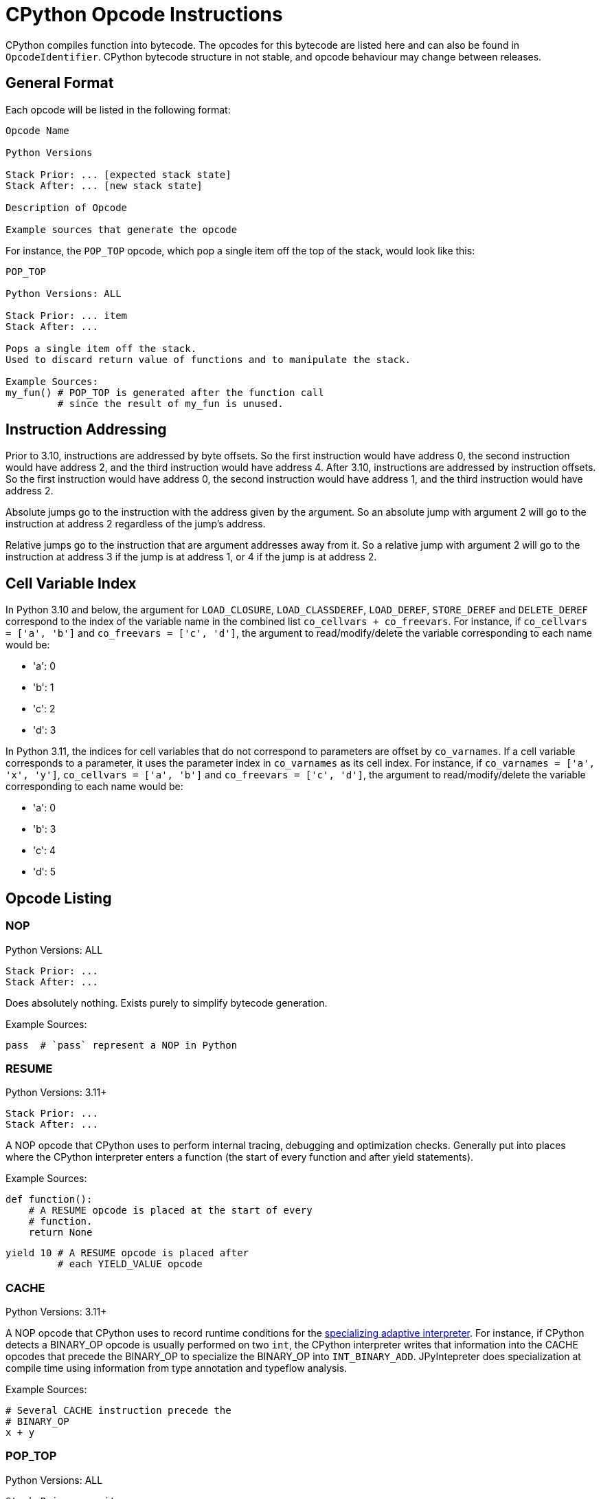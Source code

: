 [[cpythonOpcodes]]
= CPython Opcode Instructions

CPython compiles function into bytecode.
The opcodes for this bytecode are listed here and can also be found in `OpcodeIdentifier`.
CPython bytecode structure in not stable, and opcode behaviour may change between releases.

== General Format

Each opcode will be listed in the following format:

```
Opcode Name

Python Versions

Stack Prior: ... [expected stack state]
Stack After: ... [new stack state]

Description of Opcode

Example sources that generate the opcode
```

For instance, the `POP_TOP` opcode, which pop a single item off the top of the stack, would look like this:

```
POP_TOP

Python Versions: ALL

Stack Prior: ... item
Stack After: ...

Pops a single item off the stack.
Used to discard return value of functions and to manipulate the stack.

Example Sources:
my_fun() # POP_TOP is generated after the function call
         # since the result of my_fun is unused.
```


== Instruction Addressing

Prior to 3.10, instructions are addressed by byte offsets.
So the first instruction would have address 0, the second instruction would have address 2, and the third instruction would have address 4.
After 3.10, instructions are addressed by instruction offsets.
So the first instruction would have address 0, the second instruction would have address 1, and the third instruction would have address 2.

Absolute jumps go to the instruction with the address given by the argument.
So an absolute jump with argument 2 will go to the instruction at address 2 regardless of the jump's address.

Relative jumps go to the instruction that are argument addresses away from it.
So a relative jump with argument 2 will go to the instruction at address 3 if the jump is at address 1, or 4 if the jump is at address 2.


[#_cell_variable_index]
== Cell Variable Index

In Python 3.10 and below, the argument for `LOAD_CLOSURE`, `LOAD_CLASSDEREF`, `LOAD_DEREF`, `STORE_DEREF` and `DELETE_DEREF` correspond to the index of the variable name in the combined list `co_cellvars + co_freevars`.
For instance, if `co_cellvars = ['a', 'b']` and `co_freevars = ['c', 'd']`, the argument to read/modify/delete the variable corresponding to each name would be:

- 'a': 0
- 'b': 1
- 'c': 2
- 'd': 3

In Python 3.11, the indices for cell variables that do not correspond to parameters are offset by `co_varnames`. If a cell variable corresponds to a parameter, it uses the parameter index in `co_varnames` as its cell index. For instance, if `co_varnames = ['a', 'x', 'y']`, `co_cellvars = ['a', 'b']` and `co_freevars = ['c', 'd']`, the argument to read/modify/delete the variable corresponding to each name would be:

- 'a': 0
- 'b': 3
- 'c': 4
- 'd': 5

== Opcode Listing

=== NOP

Python Versions: ALL

```
Stack Prior: ...
Stack After: ...
```

Does absolutely nothing.
Exists purely to simplify bytecode generation.

Example Sources:

```python
pass  # `pass` represent a NOP in Python
```

=== RESUME

Python Versions: 3.11+

```
Stack Prior: ...
Stack After: ...
```

A NOP opcode that CPython uses to perform internal tracing, debugging and optimization checks.
Generally put into places where the CPython interpreter enters a function (the start of every function and after yield statements).

Example Sources:

```python
def function():
    # A RESUME opcode is placed at the start of every
    # function.
    return None
```

```python
yield 10 # A RESUME opcode is placed after
         # each YIELD_VALUE opcode
```

=== CACHE

Python Versions: 3.11+

A NOP opcode that CPython uses to record runtime conditions for the https://peps.python.org/pep-0659/[specializing adaptive interpreter].
For instance, if CPython detects a BINARY_OP opcode is usually performed on two `int`,
the CPython interpreter writes that information into the CACHE opcodes that precede the BINARY_OP to specialize the BINARY_OP into `INT_BINARY_ADD`.
JPyIntepreter does specialization at compile time using information from type annotation and typeflow analysis.

Example Sources:

```python
# Several CACHE instruction precede the
# BINARY_OP
x + y
```

=== POP_TOP

Python Versions: ALL

```
Stack Prior: ... item
Stack After: ...
```

Pops a single item off the stack.
Used to discard return value of functions and to manipulate the stack.

Example Sources:

```python
my_fun() # POP_TOP is generated after the function call
         # since the result of my_fun is unused.
```

=== ROT_TWO

Python Versions: \<= 3.10

```
Stack Prior: ... second, first
Stack After: ... first, second
```

Swaps the top two elements of the stack.
Used for stack manipulation.

Example Sources:

```python
# Swap in Python 3.10 and below can be implemented as
# LOAD[y], LOAD[x], ROT_TWO, STORE[x], STORE[y]
x, y = y, x
```

=== ROT_THREE

Python Versions: \<= 3.10

```
Stack Prior: ... third, second, first
Stack After: ... first, third, second
```

Move the top of stack down by two, raising the two items immediately below it up by one.
Used for stack manipulation.

Example Sources:

```python
# FLIP_3 in Python 3.10 and below can be implemented as
# LOAD[z], LOAD[y], LOAD[x], (stack is z, y, x)
# ROT_THREE, (stack is x, z, y)
# ROT_TWO, (stack is x, y, z)
# STORE[x], STORE[y], STORE[z]
x, y, z = z, y, x
```

=== ROT_FOUR

Python Versions: >= 3.8 and \<= 3.10

```
Stack Prior: ... fourth, third, second, first
Stack After: ... first, fourth, third, second
```

Move the top of stack down by three, raising the three items immediately below it up by one.
Used for stack manipulation.

Example Sources:

```python
# FLIP_3 in Python 3.10 and below can be implemented as
# LOAD[w], LOAD[z], LOAD[y], LOAD[x], (stack is z, y, x, w)
# ROT_FOUR, (stack is w, z, y, x)
# ROT_THREE, (stack is w, x, z, y)
# ROT_TWO (stack is w, x, y, z)
# STORE[w], STORE[x], STORE[y], STORE[z]
w, x, y, z = z, y, x, w
```

=== DUP_TOP

Python Versions: >= 3.2, \<= 3.10

```
Stack Prior: ... top
Stack After: ... top, top
```

Duplicates the top of stack.
Used to preserve a stack value that is used in multiple operations.

Example Sources:

```python
# Python 3.10 and below
a == b == c
```

=== DUP_TOP_TWO

Python Versions: >= 3.2, \<= 3.10

```
Stack Prior: ... a, b
Stack After: ... a, b, a, b
```

Duplicates the top two elements of the stack.

Example Sources:

```python
a[b] += a[c]
```

=== COPY(i)

Python Versions: >= 3.11

```
Stack Prior: ... item_i, ..., item_2, item_1
Stack After: ... item_i, ..., item_2, item_1, item_i
```

Copies the item at the given 1-based index in the stack to the top of stack.
The item is not removed from its original position.

Example Sources:

```python
# Python 3.11 and above
a == b == c
```

=== SWAP(i)

Python Versions: >= 3.11

```
Stack Prior: ... item_i, ..., item_2, item_1
Stack After: ... item_1, ..., item_2, item_i
```

Swaps the item at the given 1-based index in the stack with the top of stack.

Example Sources:

```python
# Python 3.11 and above
a == b == c
```

=== UNARY_POSITIVE

Python Versions: ALL

```
Stack Prior: ... operand
Stack After: ... result
```

Implements `+x`.
Pops the operand off the stack, call its `\\__pos__` method, and push the result.

Example Sources:

```python
+x
```

=== UNARY_NEGATIVE

Python Versions: ALL

```
Stack Prior: ... operand
Stack After: ... result
```

Implements `-x`.
Pops the operand off the stack, call its `\\__neg__` method, and push the result.

Example Sources:

```python
-x
```

=== UNARY_INVERT

Python Versions: ALL

```
Stack Prior: ... operand
Stack After: ... result
```

Implements `~x`.
Pops the operand off the stack, call its `\\__invert__` method, and push the result.

Example Sources:

```python
~x
```

=== GET_ITER

Python Versions: ALL

```
Stack Prior: ... iterable
Stack After: ... iterator
```

Pops the iterable off the stack, call its  `\\__iter__` method, and push the result. Used to implement for loops.

Example Sources:

```python
# The for loop performs GET_ITER on iterable to get the iterator,
# which is then used by FOR_ITER to loops through iterable items.
for item in iterable:
    ...
```

=== GET_YIELD_FROM_ITER

Python Versions: >= 3.5

```
Stack Prior: ... iterable
Stack After: ... iterator
```

If the iterable is a generator iterator or a coroutine, leave it on the stack.
Otherwise, call its `\\__iter__` method.
Used in `yield from` expressions.

Example Sources:

```python
# GET_YIELD_FROM_ITER is used to get the
# iterator for [1, 2, 3].
yield from [1, 2, 3]
```

=== BINARY_OP(op)

Python Versions: >= 3.11

```
Stack Prior: ... left_operand, right_operand
Stack After: ... result
```

Perform the binary operator indicated by the opcode's argument on the top two items on the stack (popping them), and push the result to the top of stack.
An binary op can either be inplace or not in place.
Inplace opcodes try the binary op's inplace method first,
then fall back to the standard binary op handling.
The argument to binary operator mapping can be found in https://github.com/python/cpython/blob/0faa0ba240e815614e5a2900e48007acac41b214/Python/ceval.c#L299[CPython source code].
In general, first are the non-inplace opcodes in alphabetical order, followed by the inplace opcodes in alphabetical order.

The left operand is always the first element below the top of stack, and the right operand is always the top of stack. The binary operation is performed as followed:

* Get the method for the binary operation from the left operand's type.

* If the method is present:

** Call the resolved method with the left and right operands.
** If the result is not `NotImplemented`, then it the result of this `BINARY_OP` and go to the next bytecode instruction.
** If the result is `NotImplemented`, treat it as if the left operand's type did not have the method.
** If the left operand a builtin type and the method raises a `TypeError`, treat it as if the left operand's type did not have the method.

* If the method is not present:

** Get the method for the reflected version of the binary operation from the right operand's type.

** If the reflected method is present:

*** Call the reflected resolved method with the right and left operands.
*** If the result is not `NotImplemented`, then it the result of this `BINARY_OP` and go to the next bytecode instruction.
*** If the result is `NotImplemented`, treat it as if the right operand's type did not have the reflected method.

** If the reflected method is not present, raise a `TypeError` with the message `f"unsupported operand type(s) for {symbol(BINARY_OP)}: '{type(left_operand)}' and '{type(right_operand)}'"`

In Python, it would look like this:

```python
def binary_op(BINARY_OP, left_operand, right_operand):
    UNSUPPORTED_OP_MSG = f"unsupported operand type(s) for {symbol(BINARY_OP)}: '{type(left_operand)}' and '{type(right_operand)}'"
    def reflected_binary_op():
        right_method = getattr(type(right_operand), reflected(BINARY_OP), None)
        if right_method is not None:
            reflected_out = right_method(right_operand, left_operand)
            if reflected_out is NotImplemented:
                raise TypeError(UNSUPPORTED_OP_MSG)
            else:
                return reflected_out

    if is_in_place(BINARY_OP):
        inplace_method = getattr(type(left_operand), BINARY_OP, None)
        if inplace_method is not None:
            out = inplace_method(left_operand, right_operand)
            if out is not NotImplemented:
                return out
        BINARY_OP = get_standard_binary_op(BINARY_OP)
    left_method = getattr(type(left_operand), BINARY_OP, None)
    if left_method is not None:
        try:
            out = left_method(left_operand, right_operand)
            if out is not NotImplemented:
                return out
        except TypeError:
            if type(left_operand) in BUILTIN_TYPES:
                return reflected_binary_op()
            raise
    return reflected_binary_op()

```

Example Sources:

```python
x + 1
```

```python
x -= y
```

=== BINARY_POWER

Python Versions: \<= 3.10

```
Stack Prior: ... base, exponent
Stack After: ... result
```

<<BINARY_OPERATOR, Binary operator>> corresponding to `\\__pow__` and `\\__rpow__`. Implements `**`.

Example Sources:

```python
base ** expotent
```

=== BINARY_MULTIPLY

Python Versions: \<= 3.10

```
Stack Prior: ... left_factor, right_factor
Stack After: ... product
```

<<BINARY_OPERATOR, Binary operator>> corresponding to `\\__mul__` and `\\__rmul__`. Implements `*`.

Example Sources:

```python
left_factor * right_factor
```

=== BINARY_MATRIX_MULTIPLY

Python Versions: >= 3.5 and \<= 3.10

```
Stack Prior: ... left_factor, right_factor
Stack After: ... product
```

<<BINARY_OPERATOR, Binary operator>> corresponding to `\\__matmul__` and `\\__rmatmul__`. Implements `@`.

Example Sources:

```python
left_factor @ right_factor
```

=== BINARY_FLOOR_DIVIDE

Python Versions: \<= 3.10

```
Stack Prior: ... dividend, divisor
Stack After: ... quotient
```

<<BINARY_OPERATOR, Binary operator>> corresponding to `\\__floordiv__` and `\\__rfloordiv__`. Implements `//`.

Example Sources:

```python
dividend // divisor
```

=== BINARY_TRUE_DIVIDE

Python Versions: \<= 3.10

```
Stack Prior: ... dividend, divisor
Stack After: ... quotient
```

<<BINARY_OPERATOR, Binary operator>> corresponding to `\\__truediv__` and `\\__rtruediv__`. Implements `/`.

Example Sources:

```python
dividend / divisor
```

=== BINARY_MODULO

Python Versions: \<= 3.10

```
Stack Prior: ... dividend, divisor
Stack After: ... modulus
```

<<BINARY_OPERATOR, Binary operator>> corresponding to `\\__mod__` and `\\__rmod__`. Implements `%`.

Example Sources:

```python
dividend % divisor
```

=== BINARY_ADD

Python Versions: \<= 3.10

```
Stack Prior: ... augend, addend
Stack After: ... sum
```

<<BINARY_OPERATOR, Binary operator>> corresponding to `\\__add__` and `\\__radd__`. Implements `+`.

Example Sources:

```python
augend + addend
```

=== BINARY_SUBTRACT

Python Versions: \<= 3.10

```
Stack Prior: ... minuend, subtrahend
Stack After: ... difference
```

<<BINARY_OPERATOR, Binary operator>> corresponding to `\\__sub__` and `\\__rsub__`. Implements `-`.

Example Sources:

```python
minuend - subtrahend
```


=== BINARY_LSHIFT

Python Versions: \<= 3.10

```
Stack Prior: ... to_shift, shift
Stack After: ... result
```

<<BINARY_OPERATOR, Binary operator>> corresponding to `\\__lshift__` and `\\__rlshift__`. Implements `<<`.

Example Sources:

```python
to_shift << shift
```

=== BINARY_RSHIFT

Python Versions: \<= 3.10

```
Stack Prior: ... to_shift, shift
Stack After: ... result
```

<<BINARY_OPERATOR, Binary operator>> corresponding to `\\__rshift__` and `\\__rrshift__`. Implements `>>`.

Example Sources:

```python
to_shift >> shift
```

=== BINARY_AND

Python Versions: \<= 3.10

```
Stack Prior: ... left_conjunct, right_conjunct
Stack After: ... conjunction
```

<<BINARY_OPERATOR, Binary operator>> corresponding to `\\__and__` and `\\__rand__`. Implements `&`.

Example Sources:

```python
left_conjunct & right_conjunct
```


=== BINARY_OR

Python Versions: \<= 3.10

```
Stack Prior: ... left_disjunct, right_disjunct
Stack After: ... disjunction
```

<<BINARY_OPERATOR, Binary operator>> corresponding to `\\__or__` and `\\__ror__`. Implements `|`.

Example Sources:

```python
left_disjunct | right_disjunct
```


=== BINARY_XOR

Python Versions: \<= 3.10

```
Stack Prior: ... left_disjunct, right_disjunct
Stack After: ... disjunction
```

<<BINARY_OPERATOR, Binary operator>> corresponding to `\\__xor__` and `\\__rxor__`. Implements `^`.

Example Sources:

```python
left_disjunct ^ right_disjunct
```


=== INPLACE_POWER

Python Versions: \<= 3.10

```
Stack Prior: ... base, exponent
Stack After: ... result
```

<<BINARY_OPERATOR, Inplace binary operator>> corresponding to `\\__ipow__`, `\\__pow__` and `\\__rpow__`. Implements `**=`.

Example Sources:

```python
base **= expotent
```

=== INPLACE_MULTIPLY

Python Versions: \<= 3.10

```
Stack Prior: ... left_factor, right_factor
Stack After: ... product
```

<<BINARY_OPERATOR, Inplace binary operator>> corresponding to `\\__imul__`, `\\__mul__` and `\\__rmul__`. Implements `*`.

Example Sources:

```python
left_factor *= right_factor
```

=== INPLACE_MATRIX_MULTIPLY

Python Versions: >= 3.5 and \<= 3.10

```
Stack Prior: ... left_factor, right_factor
Stack After: ... product
```

<<BINARY_OPERATOR, Inplace binary operator>> corresponding to `\\__imatmul__`, `\\__matmul__` and `\\__rmatmul__`. Implements `@=`.

Example Sources:

```python
left_factor @= right_factor
```

=== INPLACE_FLOOR_DIVIDE

Python Versions: \<= 3.10

```
Stack Prior: ... dividend, divisor
Stack After: ... quotient
```

<<BINARY_OPERATOR, Inplace binary operator>> corresponding to `\\__ifloordiv__`, `\\__floordiv__` and `\\__rfloordiv__`. Implements `//=`.

Example Sources:

```python
dividend //= divisor
```

=== INPLACE_TRUE_DIVIDE

Python Versions: \<= 3.10

```
Stack Prior: ... dividend, divisor
Stack After: ... quotient
```

<<BINARY_OPERATOR, Inplace binary operator>> corresponding to `\\__itruediv__`, `\\__truediv__` and `\\__rtruediv__`. Implements `/=`.

Example Sources:

```python
dividend /= divisor
```

=== INPLACE_MODULO

Python Versions: \<= 3.10

```
Stack Prior: ... dividend, divisor
Stack After: ... modulus
```

<<BINARY_OPERATOR, Inplace binary operator>> corresponding to `\\__imod__`, `\\__mod__` and `\\__rmod__`. Implements `%=`.

Example Sources:

```python
dividend %= divisor
```

=== INPLACE_ADD

Python Versions: \<= 3.10

```
Stack Prior: ... augend, addend
Stack After: ... sum
```

<<BINARY_OPERATOR, Inplace binary operator>> corresponding to `\\__iadd__`, `\\__add__` and `\\__radd__`. Implements `+=`.

Example Sources:

```python
augend += addend
```

=== INPLACE_SUBTRACT

Python Versions: \<= 3.10

```
Stack Prior: ... minuend, subtrahend
Stack After: ... difference
```

<<BINARY_OPERATOR, Inplace binary operator>> corresponding to `\\__isub__`, `\\__sub__` and `\\__rsub__`. Implements `-=`.

Example Sources:

```python
minuend -= subtrahend
```


=== INPLACE_LSHIFT

Python Versions: \<= 3.10

```
Stack Prior: ... to_shift, shift
Stack After: ... result
```

<<BINARY_OPERATOR, Inplace binary operator>> corresponding to `\\__ilshift__`, `\\__lshift__` and `\\__rlshift__`. Implements `<\<=`.

Example Sources:

```python
to_shift <<= shift
```

=== INPLACE_RSHIFT

Python Versions: \<= 3.10

```
Stack Prior: ... to_shift, shift
Stack After: ... result
```

<<BINARY_OPERATOR, Inplace binary operator>> corresponding to `\\__irshift__` , `\\__rshift__` and `\\__rrshift__`. Implements `>>=`.

Example Sources:

```python
to_shift >>= shift
```

=== INPLACE_AND

Python Versions: \<= 3.10

```
Stack Prior: ... left_conjunct, right_conjunct
Stack After: ... conjunction
```

<<BINARY_OPERATOR, Inplace binary operator>> corresponding to `\\__iand__` , `\\__and__` and `\\__rand__`. Implements `&=`.

Example Sources:

```python
left_conjunct &= right_conjunct
```


=== INPLACE_OR

Python Versions: \<= 3.10

```
Stack Prior: ... left_disjunct, right_disjunct
Stack After: ... disjunction
```

<<BINARY_OPERATOR, Inplace binary operator>> corresponding to `\\__ior__`, `\\__or__` and `\\__ror__`. Implements `|=`.

Example Sources:

```python
left_disjunct |= right_disjunct
```


=== INPLACE_XOR

Python Versions: \<= 3.10

```
Stack Prior: ... left_disjunct, right_disjunct
Stack After: ... disjunction
```

<<BINARY_OPERATOR, Inplace binary operator>> corresponding to `\\__ixor__`, `\\__xor__` and `\\__rxor__`. Implements `^=`.

Example Sources:

```python
left_disjunct ^= right_disjunct
```


=== BINARY_SUBSCR

Python Versions: ALL

```
Stack Prior: ... collection, key
Stack After: ... item
```

Implements `collection[key]`. Acts like a <<BINARY_OPERATOR, binary operator>>, but does not have a reflective method. Pop the two top items off the stack, calls the `\\__getitem__` method on `type(collection)` with the arguments `collection` and `key`, and push the method result to the top of the stack.

Example Sources:

```python
collection[key]
```


=== STORE_SUBSCR

Python Versions: ALL

```
Stack Prior: ... value, collection, key
Stack After: ...
```

Implements `collection[key] = value`. Pop the three top items off the stack, calls the `\\__setitem__` method on `type(collection)` with the arguments `collection`, `key` and `value`. Does not push the result onto the stack.

Example Sources:

```python
collection[key] = value
```


=== DELETE_SUBSCR

Python Versions: ALL

```
Stack Prior: ... collection, key
Stack After: ...
```

Implements `del collection[key]`. Pop the two top items off the stack, calls the `\\__delitem__` method on `type(collection)` with the arguments `collection` and `key`. Does not push the result onto the stack.

Example Sources:

```python
del collection[key]
```


=== GET_AWAITABLE(where)

Python Versions: >= 3.5

```
Stack Prior: ... awaitable
Stack After: ... awaitable_iterator
```

If awaitable is a coroutine or a generator coroutine, leave it as is on the stack. Otherwise, replace `awaitable` with the result of calling its `\\__await__` method.

Before Python 3.11, this opcode did not have an argument.

After Python 3.11, this opcode has an argument, which indicates where the instruction occurs if non-zero:

- `1` if after a call to `\\__aenter__`
- `2` if after a call to `\\__aexit__`

Example Sources:

```python
await awaitable
```


=== GET_AITER

Python Versions: >= 3.5

```
Stack Prior: ... async_iterable
Stack After: ... async_iterator
```

Pops the async iterable off the stack, call its  `\\__aiter__` method, and push the result. Used to implement async for loops.

Example Sources:

```python
# The for loop performs GET_AITER on async_iterable to get the async iterator.
# GET_ANEXT is then called on the async iterator.
# The object returned by GET_ANEXT is sent None,
# and the object returned from the send operation is the next item in the async for loop.
async for item in iterable:
    print(item)
```
The bytecode in 3.11 looks like this:
```
      6 LOAD_FAST                0 (iterable)
      8 GET_AITER
================= begin try block =====================
>>   10 GET_ANEXT <<<<<<<<<<<<<<<<<<<<<<<<<<<<<<<<<<<<+
     12 LOAD_CONST               0 (None)             ^
>>   14 SEND                     3 (to 22) ------+>>+ ^
     16 YIELD_VALUE                              ^  v ^
     18 RESUME                   3               ^  v ^
     20 JUMP_BACKWARD_NO_INTERRUPT     4 (to 14)-+  v ^
================== end try block ===================v=^>v
>>   22 STORE_FAST               1 (item) <<<<<<<<<<+ ^ v
     24 LOAD_GLOBAL              1 (NULL + print)     ^ v
     36 LOAD_FAST                1 (item)             ^ v
     38 PRECALL                  1                    ^ v
     42 CALL                     1                    ^ v
     52 POP_TOP                                       ^ v
     54 JUMP_BACKWARD           23 (to 10)>>>>>>>>>>>>+ v
================== begin finally ======================<+
>>   56 END_ASYNC_FOR
================== end finally ========================
```


=== GET_ANEXT

Python Versions: >= 3.5

```
Stack Prior: ... awaitable_iterator
Stack After: ... awaitable_item
```

Pops `awaitable_iterator` off the stack.
Calls `\\__anext__` on `awaitable_iterator`.
If the result is a coroutine or a generator coroutine, push it as is on the stack.
Otherwise, call the result's `\\__await__` method and push that to the stack.
Used to implement async for loops.


Example Sources:

See <<GET_AITER>> for an example.


=== END_ASYNC_FOR

Python Versions: >= 3.5, \<= 3.10

```
Stack Prior: ... async_iterable, tb1, ex1, ex_type1, tb2, ex2, ex_type2
Stack After: ...
```

Python Versions: >= 3.11

```
Stack Prior: ... async_iterable, exception
Stack After: ...
```

Terminates an async for loop.

Behavior prior to 3.11:

If `ex_type2` is `StopAsyncIteration`, pop 7 values from the stack, restoring exception state from `tb1`, `ex1` and `ex_type1`.
Otherwise, re-raise `ex2`.

Behavior after 3.11:

If `exception` is an instance of `StopAsyncIteration`, pop both `async_iterable` and `exception` off the stack.
Otherwise, re-raise `exception`.

Example Sources:

See <<GET_AITER>> for an example.


=== BEFORE_ASYNC_WITH

Python Versions: >= 3.5

```
Stack Prior: ... async_context_manager
Stack After: ... async_exit_function, async_enter_result
```

Pops `async_context_manager` off the stack and resolve its `\\__aexit__` and `\\__aenter__` methods.
The `\\__aexit__` function is pushed to the stack,
followed by the object return by calling `\\__aenter__`.
Used to implement asynchronous context managers

Example Sources:

```python
async with async_context_manager as async_context:
    pass
```


=== SETUP_ASYNC_WITH

Python Versions: >= 3.5, \<= 3.10

```
Stack Prior: ...
Stack After: ...
```

Create the `try...finally` block used for asynchronous context managers.

Example Sources:

```python
async with async_context_manager as async_context:
    pass
```


=== PRINT_EXPR

Python Versions: ALL

```
Stack Prior: ... to_print
Stack After: ...
```

Pops off the top of the stack, calls its `\\__repr__` method, and prints the result.
Used by the CPython interactive interpreter to print an entered expression.
It is never emitted as an opcode in a function.

Example Sources:

It cannot be emitted in a function, and thus has no example sources.
It is emitted as the final opcode when the CPython interactive interpreter compiles an expression outside a block.

=== SET_ADD(i)

Python Versions: ALL

```
Stack Prior: ... s_i, ..., s_1, s_0
Stack After: ... s_i, ..., s_1
```

Pops off the top of the stack and call `s_i.add(s_0)`.
`s_i` remains on the stack so it can be reused.
Used to implement set comprehensions.

Example Sources:

```python
{point for point in point_list}
```


=== LIST_APPEND(i)

Python Versions: ALL

```
Stack Prior: ... s_i, ..., s_1, s_0
Stack After: ... s_i, ..., s_1
```

Pops off the top of the stack and call `s_i.append(s_0)`.
`s_i` remains on the stack so it can be reused.
Used to implement list comprehensions.

Example Sources:

```python
[point for point in point_list]
```


=== MAP_ADD(i)

Python Versions: ALL

```
Stack Prior: ... s_i, ..., s_1, s_0, value
Stack After: ... s_i, ..., s_1
```

Pops off the top two items on the stack and call `s_i.\\__setitem__(s_0, value)`.
`s_i` remains on the stack so it can be reused.
Used to implement dict comprehensions.

Example Sources:

```python
{key: value for key, value in item_list}
```

=== RETURN_VALUE

Python Versions: ALL

```
Stack Prior: ... return_value
Stack After: N/A
```

Returns the item at the top of the stack.

Example Sources:

```python
def function():
    pass # A `return None` is placed at the end of the function
```

```python
return  # This is actually `return None` in disguise
```

```python
return value
```

=== RETURN_GENERATOR

Python Versions: >= 3.11

```
Stack Prior: ...
Stack After: ...
```

Creates a new generator from the current frame.
Used to implement generators.

Generators basically act as two separate functions:

* One outer function that just set locals and return a generator object that wraps the inner function.
* One inner function that yield values.

In this way, it is similar to returning a new anonymous class in a Java function, where we need to pass the function locals to the anonymous class.

However, unlike Java, the outer function and the inner function share the same bytecode. So a generator will start with the `RETURN_GENERATOR` opcode (which returns the generator object), followed by the bytecode for the generator.

JPyInterpreter treats this opcode as a no-op, since we use separate classes for the outer function and the inner functions.

Example Sources:

```python
def function():
    # A RETURN_GENERATOR will be placed at the start
    # of the generator
    yield
```


=== GEN_START(kind)

Python Versions: == 3.10

```
Stack Prior: ... top
Stack After: ...
```

Pops off the top of stack.
This is the first opcode for generators in 3.10.
The stack is not empty, since calling a generator is the same as sending the generator `None`, which push `None` to the top of the stack.
The `kind` argument indicates what kind of generator it is:

- 0 is a normal generator.
- 1 is a coroutine.
- 2 is an async generator.

Example Sources:

```python
def function():
    # A GEN_START(0) will be placed at the start
    # of the generator
    yield
```


=== SEND(target_delta)

Python Versions: >= 3.11

```
Stack Prior:                            ... subgenerator, sent_value
Stack if subgenerator is not exhausted: ... subgenerator, yielded_value
Stack if subgenerator is exhausted:     ... subgenerator
```

Pops off the top of stack, and sends it to the sub-generator of this generator.
If the sub-generator is not exhausted, the yielded value is pushed to the top of the stack.
Otherwise, jump forward by `target_delta`, leaving `subgenerator` on the stack.
Used to implement `yield from` and `await` statements.

Example Sources:

```python
# yield from subgenerator is implemented as the following loop
# (with None initially at the top of the stack)
#
# SEND (sends the top of stack to the subgenerator)
# YIELD_VALUE (returns the yielded value to the caller)
# JUMP_BACKWARDS (to SEND)
#
# Before the loop, GET_YIELD_FROM_ITER is used to get the generator
# that will act as the subgenerator
yield from subgenerator
```

```python
# await is a yield from in disguise,
# and is implemented by the same loop
#
# Before the loop, GET_AWAITABLE is used to get the awaitable
# that will act as the subgenerator
await awaitable
```


=== YIELD_VALUE

Python Versions: ALL

```
Stack Prior: ... yielded_value
Stack After: ... sent_value
```

Pops off the top of the stack and yields it to the calling function.
The function is then paused, and is resumed by either a `.send(sent_value)` or `.throw(raised_exception)` call.
If `.send(sent_value)` is used, that value is pushed to the top of the stack.
Otherwise, the exception passed to `.throw(raised_exception)` is raised at this opcode position.
Calling `next` on a generator acts as `generator.send(None)`.

Example Sources:

```python
# the sent value is ignored here
yield 10
```

```python
# the sent value is stored in sent_value here
sent_value = yield 10
```


=== YIELD_FROM

Python Versions: >= 3.3, \<= 3.10

```
Stack Prior: ... subgenerator, sent_value
Stack After: ... final_yielded_value
```

Pops off the top of the stack, and set this generator subgenerator to the element immediately below it.
Control is then passed to the subgenerator.
If the subgenerator is not a generator but an iterable, it is treated as the following pseudo-generator:

```python
def iterable_generator(iterable):
    for item in iterable:
        sent_value = yield item
        if sent_value is not None:
            raise AttributeError(f"'{type(iter(iterable))}' object has no attribute 'send'")

```

When the subgenerator is not exhausted, `send` and `throw` calls are proxied to it.
When the subgenerator is exhausted, its final yielded value is pushed to the top of the stack and this generator resumes.

In Python 3.11 and above, the YIELD_FROM opcode is replaced by a SEND + YIELD_VALUE while loop, as documented in the <<SEND(target_delta)>>.

Example Sources:

```python
yield from subgenerator
```

=== SETUP_ANNOTATIONS

Python Versions: >= 3.6

```
Stack Prior: ...
Stack After: ...
```

Checks if the variable `\\__annotations__` is defined.
If `\\__annotations__` is not defined, it is initialized to an empty `dict`.
Otherwise, `\\__annotations__` keep it current value.
It is emitted for a class and module bodies which contain static variable annotations.
This opcode is not emitted for function bodies.

Example Sources:

```python
class MyClass:
    # SETUP_ANNOTATIONS is emitted here,
    # for a later __annotations__['x'] = int
    # call
    x: int
```


=== IMPORT_STAR

Python Versions: ALL

```
Stack Prior: ... modulevalue
Stack After: ...
```

Loads all symbols not starting with '_' directly from the module located at the top of the stack to the local namespace.
The module is popped after loading all names, whose values are copied to the module's local variables.
This opcode implements `from module import *`.
It is illegal to use `from module import *` in a function.

Example Sources:

```python
from module import *
```


=== POP_BLOCK

Python Versions: \<= 3.10

```
Stack Prior: ...
Stack After: ...
```

Pops the block that store exception handler information off the stack.
Since the JVM store the exception table separate from the bytecode, this is a no-op for JPyInterpreter.
In CPython 3.11, the CPython interpreter also stores the exception table separate from the bytecode, removing the need for this opcode.

Example Sources:

```python
try:
    something()
    # A POP_BLOCK opcode is placed
    # at the end of a try block.
except:
    pass
```


=== POP_EXCEPT

Python Versions: ALL

Python 3.10 and below
```
Stack Prior: ... traceback, exception, exception_type
Stack After: ...
```

Python 3.11 and above
```
Stack Prior: ... exception
Stack After: ...
```

Pop off exception data off the stack, which is used to restore the exception state.
Before Python 3.11, this pop off three values (traceback, exception and type(exception)).
After Python 3.11, this pop off one value (exception).
This is placed at the beginning of every except block

Example Sources:

```python
try:
    something()
except:
    # A POP_EXCEPT opcode is placed
    # at the beginning of an except block.
    pass
```


=== PUSH_EXC_INFO

Python Versions: >= 3.11

```
Stack Prior: ... top
Stack After: ... exception, top
```

Inserts the currently active exception behind the item currently at the top of stack.
Used to allow the current exception to be stored if an except block uses it.

Example Sources:

```python
try:
    pass

# A PUSH_EXC_INFO is emitted at the start of the
# try block exception handler, which goes through
# a series of conditional jumps to determine which
# except block to enter.
# The except block then decide if they should store
# the current exception, or pop it off the stack.
except ValueError as e:
    pass
except Exception:
    pass
```


=== CHECK_EXC_MATCH

Python Versions: >= 3.11

```
Stack Prior: ... exception, exception_type
Stack After: ... exception, test_result
```

Test if `exception` is an instance of `exception_type`.
If so, it pushes `True` to the top of stack; otherwise, it pushes `False`.
`exception_type` is popped off the stack; `exception` remains on the stack.
Used to implement `except` blocks that catch particular types of exceptions.

Example Sources:

```python
try:
    pass
except ValueError:  # CHECK_EXC_MATCH is used here with
                    # exception and ValueError
                    # on the stack.
    pass
```


=== RERAISE(set_f_lasti)

Python Versions: >= 3.9

If `set_f_lasti` is not set
```
Stack Prior: ... exception_or_type
Stack After: N/A
```

If `set_f_lasti` is set
```
Stack Prior: ... index, exception_or_type
Stack After: N/A
```

The item at the top of the stack is either an exception or type.
If it is an exception, throw it.
If it is a type, construct and throw a new instance of that type.
Used to implement a bare `raise` in an except block.

Note: CPython uses the `index` below the exception/type to set the last index if the bytecode argument not 0.
JPyInterpreter can ignore the argument, since the JVM keep track of frames for us.

Example Sources:

```python
try:
    pass
except:
    raise  # this emits RERAISE
```


=== WITH_EXCEPT_START

Python Versions: >= 3.9

Before 3.11
```
Stack Prior: ... exit_function, instruction, stack_size, label, traceback, exception, exception_type
Stack After: N/A
```

After 3.11
```
Stack Prior: ... exit_function, traceback, exception, exception_type
Stack After: N/A
```

Calls `exit_function` with arguments `exception_type, exception, traceback`, and push the returned value to the top of the stack.
The returned value should be a boolean.
If the returned value is Truthy, the context manager handled the exception and execution continue.
If the returned value is Falsy, the exception is propagated.
If no exception occurred, exception_type, exception, traceback are all None.


Example Sources:

```python
with context:
    pass
```


=== LOAD_ASSERTION_ERROR

Python Versions: >= 3.9

```
Stack Prior: ...
Stack After: ... AssertionError
```

Pushes the type `AssertionError` onto the stack.
Used in `assert` statements.

Example Sources:

```python
assert False
```


=== LOAD_BUILD_CLASS

Python Versions: ALL

```
Stack Prior: ...
Stack After: ... __build_class__
```

Pushes the function `builtins.\\__build_class__` onto the stack.
Used to construct classes.
The function signature for `\\__build_class__` is:

```python
def __build_class__(class_body: function,
                    class_name: str,
                    *bases: List[Type],
                    metaclass: Type,
                    **metaclass_parameters: Dict[str, Any]) \
                    -> Type
```

Example Sources:

```python
class C:
    pass

# this translates roughly to:
# __build_class__(<func>, 'C')
```

```python
class C(A, B):
    pass

# this translates roughly to:
# __build_class__(<func>, 'C', A, B)
```

```python
class C(A, metaclass=M, metaclass_arg=1):
    pass

# this translates roughly to:
# __build_class__(<func>, 'C', A, metaclass=M, metaclass_arg=1)
```


=== SETUP_WITH(except_delta)

Python Versions: \<= 3.10

```
Stack Prior: ... context_manager
Stack After: ... exit_function, start_function_result
Stack On Exception: ... instruction, stack_size, label, traceback, exception, exception_type
```

Pops off the top of the stack, and push its `\\__exit__` function and the result of calling its `\\__enter__` function to the top of the stack.
`except_delta` points to the exception handler for the which block.
If an exception occurs, the follow items will be pushed to the stack:

. The bytecode instruction index that was executing when the exception happened.

. The size of the stack before the with block.

. The exception handler label.

. The traceback for the exception.

. The actual exception.

. The type of the exception.

Example Sources:

```python
with context_manager:
    pass
```


=== STORE_NAME(namei)

Python Versions: ALL

```
Stack Prior: ... value
Stack After: ...
```

Sets either the global or local variable with the name `co_names[namei]` to the item currently at the top of stack.
The top of stack is then popped.
This opcode is only emitted for module bodies and classes.

Example Sources:

```python
class C:
    x = 10 # this emits a STORE_NAME('x') opcode
           # with 10 on the top of the stack
```


=== DELETE_NAME(namei)

Python Versions: ALL

```
Stack Prior: ...
Stack After: ...
```

Deletes either the global or local variable with the name `co_names[namei]`.
This opcode is only emitted for module bodies and classes.

Example Sources:

```python
class C:
    x = 10
    del x # this emits a DELETE_NAME('x') opcode
```

=== UNPACK_SEQUENCE(count)

Python Versions: ALL

```
Stack Prior: ... iterable
Stack After: ... item_{count - 1}, ..., item_1, item_0
```

Top of stack is an iterable.
In reverse order, push its items to the stack (making the new item at the top of stack the first item in the iterable).
The iterable is then popped off the stack.
If the iterable does not have exactly `count` items, a `ValueError` is raised.
The items are received using an iterator loop:

```python
iterator = iter(iterable)
items = []
while True:
    try:
        items.append(next(iterator))
    except StopIteration:
        break

```

Example Sources:

```python
# This is compiled as:
# UNPACK_SEQUENCE(2)
# STORE_FAST('x') (1)
# STORE_FAST('y') (2)
x, y = (1, 2)
```


=== UNPACK_EX((high byte) end_index | (low byte) start_index)

Python Versions: ALL

```
Stack Prior: ... iterable
Stack After: ... after_0, after_1, ..., after_{end_index - 1}, extra, before_{start_index - 1}, ..., before_1, before_0
```

Top of stack is an iterable.
Collect its item into a list.
Push each item in the slice [-end_index:] to the stack in forward order (empty if end_index == 0).
Push a list containing the slice [start_index:end_index] to the stack as a single item.
Push each item in the slice [:start_index] in reverse order (empty if start_index == 0).
The iterable is then popped off the stack.
If the iterable does not have at least `start_index + end_index` items, a `ValueError` is raised.
The items are received using an iterator loop:

```python
iterator = iter(iterable)
items = []
while True:
    try:
        items.append(next(iterator))
    except StopIteration:
        break

before = items[:start_index]
after = items[-end_index:]
extra = items[start_index:end_index]
```

Example Sources:

```python
# This is compiled as:
# UNPACK_EX((2 << 8) | 1) (= 513)
# STORE_FAST('b_0') (1)
# STORE_FAST('extra') ([2, 3])
# STORE_FAST('a_0') (4)
# STORE_FAST('a_1') (5)
b_0, *extra, a_0, a_1 = (1, 2, 3, 4, 5)
```


=== STORE_ATTR(namei)

Python Versions: ALL

```
Stack Prior: ... value, object
Stack After: ...
```

Sets the attribute with the name `co_names[namei]` on the object at the top of the stack to the value immediately below it.
Both the object and the value are popped.
The value is set by calling the `\\__setattr__(self, name: str, value: Any)` method on the type of object with `object`, `co_names[namei]` and `value` as the arguments.

Example Sources:

```python
# equivalent to
# type(my_object).__setattr__(my_object, 'attribute', value)
my_object.attribute = value
```


=== DELETE_ATTR(namei)

Python Versions: ALL

```
Stack Prior: ... object
Stack After: ...
```

Deletes the attribute with the name `co_names[namei]` on the object at the top of the stack.
The object is then popped off the stack.
The value is deleted by calling the `\\__delattr__(self, name: str)` method on the type of object with `object` and `co_names[namei]` as the arguments.

Example Sources:

```python
# equivalent to
# type(my_object).__delattr__(my_object, 'attribute')
del my_object.attribute
```


=== STORE_GLOBAL(namei)

Python Versions: ALL

```
Stack Prior: ... value
Stack After: ...
```

Sets the global variable with the name `co_names[namei]`  to the value currently at the top of the stack.
The value is then popped from the stack.
Each module has a unique global namespace used to store global variables.
Functions in the same module use the same namespace.

Example Sources:

```python
# required, otherwise it be a STORE_FAST
global variable
variable = 5
```


=== DELETE_GLOBAL(namei)

Python Versions: ALL

```
Stack Prior: ...
Stack After: ...
```

Deletes the global variable with the name `co_names[namei]`.
Each module has a unique global namespace used to store global variables.
Functions in the same module use the same namespace.

Example Sources:

```python
# required, otherwise it be a DELETE_FAST
global variable
del variable
```


=== LOAD_CONST(consti)

Python Versions: ALL

```
Stack Prior: ...
Stack After: ... constant
```

Loads the constant `co_constants[consti]`.

Example Sources:

```python
'A string constant'
```

```python
1  # an int constant
```

```python
(1, 2, 3)  # a tuple constant
```


=== LOAD_NAME(namei)

Python Versions: ALL

```
Stack Prior: ...
Stack After: ... value
```

Pushes either the global or local variable with the name `co_names[namei]` to the top of stack.
This opcode is only emitted for module bodies and classes.

Example Sources:

```python
class C:
    x # this emits a LOAD_NAME('x') opcode
```


=== BUILD_TUPLE(count)

Python Versions: ALL

```
Stack Prior: ... item_0, item_1, ..., item_{count - 1}
Stack After: ... item_tuple
```

Construct a tuple from the top `count` items on the stack.
The items are placed in the reverse order that they are encountered from the top of stack (making the top of stack the last element).
The top `count` items are then popped from the stack, and the newly constructed tuple is pushed to the stack.

Example Sources:

```python
x = 1
y = 2
z = (x, y)  # This creates a BUILD_TUPLE opcode:
# LOAD_FAST('x')
# LOAD_FAST('y')
# BUILD_TUPLE(2)
```


=== BUILD_LIST(count)

Python Versions: ALL

```
Stack Prior: ... item_0, item_1, ..., item_{count - 1}
Stack After: ... item_tuple
```

Construct a list from the top `count` items on the stack.
The items are placed in the reverse order that they are encountered from the top of stack (making the top of stack the last element).
The top `count` items are then popped from the stack, and the newly constructed list is pushed to the stack.

Example Sources:

```python
x = 1
y = 2
z = [x, y]  # This creates a BUILD_LIST opcode:
# LOAD_FAST('x')
# LOAD_FAST('y')
# BUILD_LIST(2)
```


=== BUILD_SET(count)

Python Versions: ALL

```
Stack Prior: ... item_0, item_1, ..., item_{count - 1}
Stack After: ... item_tuple
```

Construct a set from the top `count` items on the stack.
The items are placed in the reverse order that they are encountered from the top of stack (making the top of stack the last element).
The top `count` items are then popped from the stack, and the newly constructed set is pushed to the stack.
The items lower in the stack are prioritized over items higher in stack (i.e. if `item_0 == item_1`, then `item_0` be added to the set, not `item_1`).

Example Sources:

```python
x = 1
y = 2
z = {x, y}  # This creates a BUILD_SET opcode:
# LOAD_FAST('x')
# LOAD_FAST('y')
# BUILD_SET(2)
```


=== BUILD_MAP(count)

Python Versions: ALL

```
Stack Prior: ... , key_0, value_0, key_1, value_1, ..., key_{count - 1}, value_{count - 1}
Stack After: ... item_map
```

Construct a dict from the top `2 * count` items on the stack.
The items are put in the reverse order that they are encountered from the top of stack (making the top two items on the stack the last key-value pair).
The top `2 * count` items are then popped from the stack, and the newly constructed dict is pushed to the stack.
The items higher in the stack are prioritized over items higher in stack (i.e. if `key_0 == key_1`, then `key_1 = value_1` be put in the dict, not `key_0 = value_0`).

Example Sources:

```python
key_0 = 1
value_0 = 2
key_1 = 3
value_1 = 4
z = {
    key_0: value_0,
    key_1: value_1
}
# This creates a BUILD_MAP opcode:
# LOAD_FAST('key_0')
# LOAD_FAST('value_0')
# LOAD_FAST('key_1')
# LOAD_FAST('value_1')
# BUILD_MAP(2)
```


=== BUILD_CONST_KEY_MAP(count)

Python Versions: >= 3.6

```
Stack Prior: ... , value_0, value_1, ..., value_{count - 1}, key_tuple
Stack After: ... item_map
```

Construct a dict from the top `count + 1` items on the stack.
The item at the top of the stack is a tuple of constants of length count, which stores the dict's keys.
There are `count` items below it representing each key's corresponding value.
The key-value pairs are put in the reverse order that they are encountered from the top of stack (making `key_tuple[-1], value_{count - 1}` the last key-value pair to be added to the dict).
The top `count + 1` items are then popped from the stack, and the newly constructed dict is pushed to the stack.
The items higher in the stack are prioritized over items higher in stack (i.e. if `tuple[0] == tuple[1]`, then `tuple[1] = value_1` be put in the dict, not `tuple[0] = value_0`).

Example Sources:

```python
value_0 = 1
value_1 = 2
z = {
    'a': value_0,
    'b': value_1
}
# This creates a BUILD_CONST_KEY_MAP opcode:
# LOAD_FAST('value_0')
# LOAD_FAST('value_1')
# LOAD_CONSTANT (('a', 'b'))
# BUILD_CONST_KEY_MAP(2)
```


=== BUILD_STRING(count)

Python Versions: >= 3.6

```
Stack Prior: ... string_0, string_1, ..., string_{count - 1}
Stack After: ... result
```

Concatenate the top `count` items on the stack into a single string.
Each of the top `count` items on the stack must be a string.
The strings are concatenated from the lowest item up
(i.e. `string_0 + string_1 + ... + string_{count - 1}`).
Used to implement f-strings.

Example Sources:

```python
a = 'before'
b = 'after'
f'{a} {b}'
# Bytecode:
# LOAD_FAST(a)
# FORMAT_VALUE(str)
# LOAD_CONST(' ')
# LOAD_FAST(b)
# FORMAT_VALUE(str)
# BUILD_STRING(3)
```


=== LIST_TO_TUPLE

Python Versions: >= 3.9

```
Stack Prior: ... list
Stack After: ... tuple
```

The top of the stack is a list.
Pop off the top of the stack, and replace it with a tuple with the same values in the same order.
Used to unpack a list into a tuple.

Example Sources:

```python
(*[1, 2, 3],)
#
# BUILD_LIST(0) # Construct an empty list
#                 to store the final result
#
# BUILD_LIST(0) # Construct an empty list
#               # to store the immediate [1, 2, 3]
#               # since lists cannot be constants
#
# LOAD_CONST((1, 2, 3)) # Load the constant (1, 2, 3)
#
# LIST_EXTEND(1) # Convert the constant (1, 2, 3)
#                  to [1, 2, 3]
#
# LIST_EXTEND(1) # Unpacks [1, 2, 3] into the
#                # final result
#
# LIST_TO_TUPLE # Convert the final result into a tuple
```


=== LIST_EXTEND(i)

Python Versions: >= 3.9

```
Stack Prior: ... s_i, ..., s_1, s_0
Stack After: ... s_i, ..., s_1
```

The top of the stack is an iterable and `s_i` is a list.
Pop off the top of the stack, and add its contents to `s_i`.
`s_i` remains on the stack so it can be reused.
Used to implement list unpacking.

Example Sources:

See <<LIST_TO_TUPLE>>.


=== SET_UPDATE(i)

Python Versions: >= 3.9

```
Stack Prior: ... s_i, ..., s_1, s_0
Stack After: ... s_i, ..., s_1
```

The top of the stack is an iterable and `s_i` is a set.
Pop off the top of the stack, and add its contents to `s_i`.
The added content will not replace items already in the `set`.
`s_i` remains on the stack so it can be reused.
Used to implement set unpacking.


Example Sources:

```python
{*(1, 2, 3)}
# BUILD_SET(0)  # Create an empty set to
#               # store the result
#
# LOAD_CONST((1, 2, 3))  # Load the constant (1, 2, 3)
#
# SET_UPDATE(1)  # Unpacks (1, 2, 3) into the result
```


=== DICT_UPDATE(i)

Python Versions: >= 3.9

```
Stack Prior: ... s_i, ..., s_1, s_0
Stack After: ... s_i, ..., s_1
```

The top of the stack is an mapping and `s_i` is a dict.
Pop off the top of the stack, and add its contents to `s_i`.
The added content will replace the value assigned to keys already in the `dict`.
`s_i` remains on the stack so it can be reused.
Used to implement dict unpacking.


Example Sources:

```python
{
    'a': 1,
    **b
}
# LOAD_CONSTANT('a')
# LOAD_CONSTANT(1)
#
# BUILD_MAP(1)  # Create a dict with items
#               # ('a', 1)
#
# LOAD_FAST(n)  # Load b
#
# DICT_UPDATE(1)  # Unpacks b into the result dict
```


=== DICT_MERGE(i)

Python Versions: >= 3.9

```
Stack Prior: ... s_i, ..., s_1, s_0
Stack After: ... s_i, ..., s_1
```

The top of the stack is an mapping and `s_i` is a dict.
Pop off the top of the stack, and add its contents to `s_i`.
If the mapping at the top of the stack share any keys with `s_i`, a `TypeError` is raised.
`s_i` remains on the stack so it can be reused.
Used to implement dict unpacking in function calls.


Example Sources:

```python
my_function(a=1, **b)
# LOAD_CONSTANT('a')
# LOAD_CONSTANT(1)
#
# BUILD_MAP(1)  # Create a dict with items
#               # ('a', 1)
#
# LOAD_FAST(n)  # Load b
#
# DICT_MERGE(1)  # Unpacks b into the result dict,
                 # raise an exception if b has a value
                 # for the key 'a'
```


=== LOAD_ATTR(namei)

Python Versions: ALL

```
Stack Prior: ... object
Stack After: ... attribute
```

Loads the attribute with the name `co_names[namei]` on the object at the top of the stack; the top of stack is popped.
The value is retrieved by calling the `\\__getattribute__(self, name: str)` method on the type of object with `object` and `co_names[namei]` as the arguments.

Example Sources:

```python
# equivalent to
# type(my_object).__getattribute__(my_object, 'attribute')
my_object.attribute
```


=== COMPARE_OP(op)

Python Versions: ALL

```
Stack Prior: ... left_comparable, right_comparable
Stack After: ... comparison_result
```

A <<BINARY_OP(op)>> that correspond to the comparison operation indicated by the `op` argument.
The comparison operation that `op` refers to is `cmp_op[op]` (where `cmp_op` is https://github.com/python/cpython/blob/174c4bfd0fee4622657a604af7a2e7d20a3f0dbc/Lib/opcode.py#L24[defined here]). In particular:

- 0 corresponds to `\\__lt__` (normal) and `\\__gt__` (reflected)
- 1 corresponds to `\\__le__` (normal) and `\\__ge__` (reflected)
- 2 corresponds to `\\__eq__` (normal) and `\\__eq__` (reflected)
- 3 corresponds to `\\__ne__` (normal) and `\\__ne__` (reflected)
- 4 corresponds to `\\__gt__` (normal) and `\\__lt__` (reflected)
- 5 corresponds to `\\__ge__` (normal) and `\\__le__` (reflected)

The top two items on the top of the stack are popped, the comparison operation is performed, and the result (not necessary a boolean) is pushed to the top of the stack.

Example Sources:

```python
left_comparable < right_comparable
```

```python
left_comparable == right_comparable
```


=== IS_OP(invert)

Python Versions: ALL

```
Stack Prior: ... left, right
Stack After: ... is_same
```

Pop off the top two items on the stack.
Push `True` if the two items refer to the same reference, `False` otherwise.
If `invert == 1`, then the result is negated.


Example Sources:

```python
left = []
right = []
left is right  # False
```

```python
left = []
right = left
left is right  # True
```

```python
left is not right
```

=== CONTAINS_OP(invert)

Python Versions: ALL

```
Stack Prior: ... query, container
Stack After: ... is_contained
```

Pop the two top items off the stack.
The top item is the `container`, and the item immediately below it is the `query`.
If `container` has a `\\__contain__(self, object)` method, it is called, and its result is converted to a boolean value (i.e. `None` is converted to `True`).
Otherwise, an iterator is obtained by calling the `\\__iter__` method on `container`.
If the iterator returns an object equal to `query`, `True` is pushed to the stack.
If the iterator get exhausted before that, `False` is pushed to the stack.
If the iterator is infinite and does not contain `query`, an infinite loop occurs.
If `invert == 1`, then the result is negated.

Example Sources:

```python
1 in (1, 2, 3)
```

```python
1 not in (1, 2, 3)
```


=== IMPORT_NAME(namei)

Python Versions: ALL

```
Stack Prior: ... level, from_list
Stack After: ... module
```

Calls the https://docs.python.org/3/library/functions.html#import__[\_import_] builtin function with the arguments `co_names[namei]`, `globals()`, `locals()`, `from_list` and `level`.
The top two elements of the stack are popped, and the imported module is pushed.
`from_list` can either be `None` or a list of strings containing names to import from the module.
`level` indicates if the import is absolute or relative.
If `level` is `0`, then it is an absolute import (the default).
Otherwise, `level` indicates how many parents directories need to be navigated to perform the relative import (for instance, `1` is same directory as the current module, `2` is parent directory of the current module, `3` is the parent of the parent directory).
The namespace is not modified; that is done by a subsequent <<STORE_FAST[namei]>> instruction(s).

Example Sources:

```python
import module
```

```python
from module import a, b, c
```



=== IMPORT_FROM(namei)

Python Versions: ALL

```
Stack Prior: ... module
Stack After: ... module, attribute
```

Loads the attribute with the name `co_names[namei]` from the module that is on the top of the stack.
The top of stack is not popped, and the loaded attribute is pushed to the top of the stack.
The namespace is not modified; that is done by a subsequent <<STORE_FAST[namei]>> instruction(s).

Example Sources:

```python
from module import a, b, c
```


=== JUMP_FORWARD(target_delta)

Python Versions: ALL

```
Stack Prior: ...
Stack After: ...
```

Performs a forced relative jump forward by `target_delta` addresses (see <<Instruction Addressing>> for details).
Used to implement skipping unentered blocks in `if...elif...else` blocks and skipping exception handlers in `try...except...finally` blocks.

Example Sources:

```python
if cond:
    x = 1
    # a JUMP_FORWARD is put here
    # to skip the else
else:
    x = 2
return x * 2
```


=== JUMP_BACKWARD(target_delta)

Python Versions: >= 3.11

```
Stack Prior: ...
Stack After: ...
```

Performs a forced relative jump backwards by `target_delta` addresses (see <<Instruction Addressing>> for details).
CPython checks for interrupts during this instruction.
Used to implement `for` and `while True` loops.

Example Sources:

```python
for item in iterable:
    pass
    # a JUMP_BACKWARD is put here
    # to jump back to the start of
    # the FOR_ITER instruction
    # (which ends the loop if the
    #  iterator is exhausted)
```

```python
while True:
    pass
    # a JUMP_BACKWARD is put here
    # to jump back to the start of
    # the while block
```


=== JUMP_BACKWARD_NO_INTERRUPT(target_delta)

Python Versions: >= 3.11

```
Stack Prior: ...
Stack After: ...
```

Performs a forced relative jump backwards by `target_delta` addresses (see <<Instruction Addressing>> for details).
CPython does not checks for interrupts during this instruction.
Used to implement `yield from` statements.

Example Sources:

```python
yield from generator
# A JUMP_BACKWARD_NO_INTERRUPT is used to
# jump back to the SEND opcode (which will
# break out of the loop when the generator
# is exhausted).
```


=== POP_JUMP_IF_TRUE(target)

Python Versions: \<= 3.10

```
Stack Prior: ... condition
Stack After: ...
```

If `condition` is truthy, jump to `target`, which represents an absolute address (see <<Instruction Addressing>> for details).
Used to implement going to the next block when there a negated condition in an `if...elif...else` chain or start of a `while` loop.

Example Sources:

```python
if not cond:  # A POP_JUMP_IF_TRUE
              # is put here to jump
              # to else if cond is truthy
    print('case 1')
else:
    print('case 2')
```

```python
while not cond:  # A POP_JUMP_IF_TRUE
                 # is put here to skip
                 # the loop if cond is
                 # truthy
    pass
```


=== POP_JUMP_FORWARD_IF_TRUE(target_delta)

Python Versions: >= 3.11

```
Stack Prior: ... condition
Stack After: ...
```

If `condition` is truthy, jump forward by `target_delta`, which represents a relative addresses (see <<Instruction Addressing>> for details).
Used to implement going to the next block when there a negated condition in an `if...elif...else` chain.

Example Sources:

```python
if not cond:  # A POP_JUMP_FORWARD_IF_TRUE
              # is put here to jump to else
              # if cond is truthy
    print('case 1')
else:
    print('case 2')
```

```python
while not cond:  # A POP_JUMP_FORWARD_IF_TRUE
                 # is put here to skip
                 # the loop if cond is
                 # truthy
    pass
```


=== POP_JUMP_BACKWARD_IF_TRUE(target_delta)

Python Versions: >= 3.11

```
Stack Prior: ... condition
Stack After: ...
```

If `condition` is truthy, jump backward by `target_delta`, which represents a relative addresses (see <<Instruction Addressing>> for details).
Used to implement looping in a `while` loop.

Example Sources:

```python
while cond:
    pass
    # A POP_JUMP_BACKWARD_IF_TRUE is put here
    # with a test on cond
```


=== POP_JUMP_IF_FALSE(target)

Python Versions: \<= 3.10

```
Stack Prior: ... condition
Stack After: ...
```

If `condition` is falsely, jump to `target`, which represents an absolute addresses (see <<Instruction Addressing>> for details).
Used to implement going to the next block when there a positive condition in an `if...elif...else` chain.

Example Sources:

```python
if cond:  # A POP_JUMP_IF_FALSE is
          # put here to jump to else
          # else if cond is falsely
    print('case 1')
else:
    print('case 2')
```

```python
while cond:  # A POP_JUMP_IF_FALSE
             # is put here to skip
             # the loop if cond is
             # falsely
    pass
```

=== POP_JUMP_FORWARD_IF_FALSE(target_delta)

Python Versions: >= 3.11

```
Stack Prior: ... condition
Stack After: ...
```

If `condition` is falsely, jump forward by `target_delta`, which represents a relative addresses (see <<Instruction Addressing>> for details).
Used to implement going to the next block when there a positive condition in an `if...elif...else` chain.

Example Sources:

```python
if cond:  # A POP_JUMP_IF_FALSE is
          # put here to jump to else
          # else if cond is falsely
    print('case 1')
else:
    print('case 2')
```

```python
while cond:  # A POP_JUMP_IF_FALSE
             # is put here to skip
             # the loop if cond is
              # falsely
    pass
```


=== POP_JUMP_BACKWARD_IF_FALSE(target_delta)

Python Versions: >= 3.11

```
Stack Prior: ... condition
Stack After: ...
```

If `condition` is falsely, jump backward by `target_delta`, which represents a relative addresses (see <<Instruction Addressing>> for details).
Used to implement looping in a negated `while` loop.

Example Sources:

```python
while not cond:
    pass
    # A POP_JUMP_BACKWARD_IF_FALSE is put here
    # with a test on cond
```


=== POP_JUMP_FORWARD_IF_NOT_NONE(target_delta)

Python Versions: >= 3.11

```
Stack Prior: ... item
Stack After: ...
```

If `item` is not None, jump forward by `target_delta`, which represents a relative addresses (see <<Instruction Addressing>> for details).
Used to implement going to the next block when there a `is None` condition in an `if...elif...else` chain.

Example Sources:

```python
if item is None:  # POP_JUMP_FORWARD_IF_NOT_NONE
                  # is put here to jump to else
                  # if item is not None
    print('case 1')
else:
    print('case 2')
```

```python
# POP_JUMP_FORWARD_IF_NOT_NONE
# is put here to skip
# the loop if cond is
# truthy
while item is None:

    pass
```


=== POP_JUMP_BACKWARD_IF_NOT_NONE(target_delta)

Python Versions: >= 3.11

```
Stack Prior: ... item
Stack After: ...
```

If `condition` is falsely, jump backward by `target_delta`, which represents a relative addresses (see <<Instruction Addressing>> for details).
Used to implement looping in a `while item is not None` loop.

Example Sources:

```python
while item is not None:
    pass
    # A POP_JUMP_BACKWARD_IF_NOT_NONE
    # is put here with a test on item
```


=== POP_JUMP_FORWARD_IF_NONE(target_delta)

Python Versions: >= 3.11

```
Stack Prior: ... item
Stack After: ...
```

If `item` is None, jump forward by `target_delta`, which represents a relative addresses (see <<Instruction Addressing>> for details).
Used to implement going to the next block when there a `is not None` condition in an `if...elif...else` chain.

Example Sources:

```python
if item is not None:  # POP_JUMP_FORWARD_IF_NONE
                  # is put here to jump to else
                  # if item is not None
    print('case 1')
else:
    print('case 2')
```

```python
# POP_JUMP_FORWARD_IF_NONE
# is put here to skip
# the loop if cond is
# truthy
while item is not None:

    pass
```


=== POP_JUMP_BACKWARD_IF_NONE(target_delta)

Python Versions: >= 3.11

```
Stack Prior: ... item
Stack After: ...
```

If `condition` is falsely, jump backward by `target_delta`, which represents a relative addresses (see <<Instruction Addressing>> for details).
Used to implement looping in a `while item is None` loop.

Example Sources:

```python
while item is None:
    pass
    # A POP_JUMP_BACKWARD_IF_NONE
    # is put here with a test on item
```


=== JUMP_IF_NOT_EXC_MATCH(target)

Python Versions: >= 3.9, \<= 3.10

```
Stack Prior: ... exception_type, test_type
Stack After: ...
```

If `exception_type` is not a subclass of `test_type`, jump to `target`, which represents an absolute address (see <<Instruction Addressing>> for details).
Used to determine which except block to enter.

Example Sources:

```python
try:
    pass
except ValueError as e:
    # JUMP_IF_NOT_EXC_MATCH is used here
    # with type(e), ValueError on the stack
    pass
```


=== JUMP_IF_TRUE_OR_POP(target)

Python Versions: ALL

```
Stack Prior:            ... item
Stack After if truthy:  ... item
Stack After if falsely: ...
```

If `item` is truthy, jump to `target` and keep `item` on the stack.
Otherwise, pop `item` from the stack.

IMPORTANT: In Python 3.10 and below, `target` is an absolute address. In Python 3.11 and above, `target` is a relative address (see <<Instruction Addressing>> for details).

Used to implement `or`.

Example Sources:

```python
# if a is truthy, b is not evaluated at all
# since JUMP_IF_TRUE_OR_POP jumps past it
# as such, after this statement,
# the stack is either:
# a, if a is truthy
# b, if a is falsely
a or b
```


=== JUMP_IF_FALSE_OR_POP(target)

Python Versions: ALL

```
Stack Prior:            ... item
Stack After if truthy:  ... item
Stack After if falsely: ...
```

If `item` is falsely, jump to `target` and keep `item` on the stack.
Otherwise, pop `item` from the stack.

IMPORTANT: In Python 3.10 and below, `target` is an absolute address. In Python 3.11 and above, `target` is a relative address (see <<Instruction Addressing>> for details).

Used to implement `and`.

Example Sources:

```python
# if a is falsely, b is not evaluated at all
# since JUMP_IF_FALSE_OR_POP jumps past it
# as such, after this statement,
# the stack is either:
# a, if a is falsely
# b, if a is truthy
a and b
```


=== JUMP_ABSOLUTE(target)

Python Versions: ALL

```
Stack Prior: ...
Stack After: ...
```

Jump to `target`, which represents an absolute address (see <<Instruction Addressing>> for details).
Used to implement looping in `for` and `while` loops.

Example Sources:

```python
for item in iterable:
    pass
    # a JUMP_ABSOLUTE to FOR_ITER is placed here
```

```python
while True:
    pass
    # a JUMP_ABSOLUTE to place here
```


=== FOR_ITER(target_delta)

Python Versions: ALL

```
Stack Prior:                  ... iterator
Stack After if not exhausted: ... iterator item
Stack After if exhausted:     ...
```

If the iterator at the top of the stack is exhausted, jump forward by `target_delta`, which represents a relative addresses (see <<Instruction Addressing>> for details) and pop iterator off the stack.
Otherwise, keep iterator on the stack, and push its next item (obtained by calling `iterator.\\__next__()`) to the top of the stack.

In Python code, it looks like this:

```python
while True:
    try:
        item = next(iterator)
    except StopIteration:
        break
    # ... The for block
```

Used to implement `for` loops.

Example Sources:

```python
for item in iterable:
    pass
```


=== LOAD_GLOBAL(namei)

Python Versions: ALL

```
Stack Prior: ...
Stack After (1): ... global
Stack After (2): ... NULL, global
```

Prior 3.11:

Push the global variable with the name `co_names[namei]` to the top of the stack.

After 3.11:

Push the global variable with the name `co_names[namei >> 1]` to the top of the stack. If `namei & 1` is set, push `NULL` before the global variable.

Used to read global variables.

Example Sources:

```python
global variable
# NULL will not be pushed here after 3.11
variable
```

```python
global function
# NULL will be pushed here after 3.11
function(1,2,3)
```


=== SETUP_FINALLY(target_delta)

Python Versions: \<= 3.10

```
Stack Prior:        ...
Stack After:        ...
Stack On Exception: ... instruction, stack_size, label, traceback, exception, exception_type
```

Creates a try block whose handler is at the given `target_delta` relative address (see <<Instruction Addressing>> for details).
The try block starts at this instruction, and ends at the start of its handler.
When an exception occurs, the stack prior to the `SETUP_FINALLY` is restored, and the following is pushed to the stack:

- The instruction index that created the block (i.e. this `SETUP_FINALLY` address)
- The stack depth at the time the block was created
- The exception handler start address
- The traceback for the exception
- The exception itself
- The type of the exception

Used to implement try blocks.

Example Sources:

```python
try:
    # A SETUP_FINALLY is emitted here, which
    # points to the except block
    pass
except:
    pass
```


=== LOAD_FAST(var_num)

Python Versions: ALL

```
Stack Prior: ...
Stack After: ... local
```

Push the local variable with the name `co_varnames[var_num]` to the top of the stack.
Used to read local variables.

Example Sources:

```python
variable
```


=== STORE_FAST(var_num)

Python Versions: ALL

```
Stack Prior: ... value
Stack After: ...
```

Pops off the top item on the stack and sets the local variable with the name `co_varnames[var_num]` to it.
Used to set local variables.

Example Sources:

```python
variable = value
```


=== DELETE_FAST(var_num)

Python Versions: ALL

```
Stack Prior: ...
Stack After: ...
```

Deletes the local variable with the name `co_varnames[var_num]`.
Used to implement `del variable`.

Example Sources:

```python
del variable
```


=== MAKE_CELL(i)

Python Versions: >= 3.11

```
Stack Prior: ...
Stack After: ...
```

Creates a new cell in slot `i`. If that slot is not empty then that value is stored into the new cell.
Used to initialize cell variables.
This is a NOP for JPyInterpreter, which initializes cell variables at function definition.

Example Sources:

```python
def outer_function():
    # MAKE_CELL will be emitted here for a,
    # since it is used in inner_function
    a = 10
    def inner_function():
        nonlocal a
        print(a)
```

```python
def outer_function(a):
    # MAKE_CELL will be emitted here for a,
    # since it is used in inner_function
    def inner_function():
        nonlocal a
        print(a)
```


=== COPY_FREE_VARS(n)

Python Versions: >= 3.11

```
Stack Prior: ...
Stack After: ...
```

Copies the `n` free variables from the closure into the frame.
Removes the need for special code on the caller’s side when calling closures.
This is a NOP for JPyInterpreter, which initializes free variables at function definition.

Example Sources:

```python
def outer_function():
    a = 10
    def inner_function():
        # COPY_FREE_VARS(1) is emitted here
        nonlocal a
        print(a)
```

```python
def outer_function(a):
    def inner_function():
        # COPY_FREE_VARS(1) is emitted here
        nonlocal a
        print(a)
```


=== LOAD_CLOSURE(i)

Python Versions: ALL

```
Stack Prior: ...
Stack After: ... cell
```

Loads the cell (not its value) in slot `i` as described by <<_cell_variable_index>>.
A cell corresponds to either a shared or free variable.
Used to pass shared variables from an outer function to an inner function (where they be free variables).

Example Sources:

```python
def outer():
    x = 10
    # LOAD_CLOSURE(x) is generated here
    # so x's cell can be put into a tuple
    # that is passed to inner's MAKE_FUNCTION
    # (allowing inner to access it).
    def inner():
        nonlocal x
        return x
```


=== LOAD_DEREF(i)

Python Versions: ALL

```
Stack Prior: ...
Stack After: ... cell_value
```

Loads the value contained in the cell at slot `i` as described by <<_cell_variable_index>>.
A cell corresponds to either a shared or free variable.
Used to read shared and free variables.

Example Sources:

```python
def outer():
    x = 10
    print(x)  # LOAD_DEREF(x) is used here
              # since x is used in inner
    def inner():
        nonlocal x
        # ...
```

```python
def outer():
    x = 10
    def inner():
        nonlocal x
        print(x) # LOAD_DEREF(x) is used here
                 # since x is a free variable
```


=== LOAD_CLASSDEREF(i)

Python Versions: ALL

```
Stack Prior: ...
Stack After: ... cell_value
```

If locals has a variable corresponding to the name of slot `i`, push its value.
Otherwise, push the value contained in the cell at slot `i` as described by <<_cell_variable_index>>.
A cell corresponds to either a shared or free variable.
Used to read shared and free variables in class bodies.

Example Sources:

```python
def outer():
    x = 10
    class InnerClass:
        my_value = x # LOAD_CLASSDEREF(x) is
                     # used here since x is a
                     # free variable in a class
                     # body.
```


=== STORE_DEREF(i)

Python Versions: ALL

```
Stack Prior: ... cell_value
Stack After: ...
```

Pop off the top of the stack and sets the value contained in the cell at slot `i` as described by <<_cell_variable_index>> to the popped value.
A cell corresponds to either a shared or free variable.
Used to set shared and free variables.

Example Sources:

```python
def outer():
    x = 10  # STORE_DEREF(x) is used here
            # since x is used in inner
    print(x)
    def inner():
        nonlocal x
        # ...
```

```python
def outer():
    x = 10
    def inner():
        nonlocal x
        x = 20   # STORE_DEREF(x) is used here
                 # since x is a free variable
    inner()
    print(x) # 20
```


=== DELETE_DEREF(i)

Python Versions: ALL

```
Stack Prior: ...
Stack After: ...
```

Deletes the value contained in the cell at slot `i` as described by <<_cell_variable_index>>.
The actual cell is NOT deleted, but has no associated
value.
A cell corresponds to either a shared or free variable.
Used to delete shared and free variables.

Example Sources:

```python
def outer():
    x = 10
    del x  # DELETE_DEREF(x) is used here
           # since x is used in inner
    def inner():
        nonlocal x
        # ...
```

```python
def outer():
    x = 10
    def inner():
        nonlocal x
        del x    # DELETE_DEREF(x) is used here
                 # since x is a free variable
```


=== RAISE_VARARGS(argc)

Python Versions: ALL

```
Stack Prior (argc = 0): ...
Stack Prior (argc = 1): ... exception
Stack Prior (argc = 2): ... exception cause
Stack After: N/A
```

Does one of three things depends on `argc`:

- If `argc = 0`, reraise the last raised exception. Used to implement a bare `raise` in an except block.

- If `argc = 1`, the top of stack is either an exception or an exception type.
If it is an exception instance, raise it; otherwise, create a new instance of the exception type.
Used to implement `raise Exception` and `raise Exception()`

- If `argc = 2`, the top of stack is an exception and the item immediately below it is an exception or an exception type.
If `exception` is an exception instance, set its `\\__cause__` to `cause` and raise it. Otherwise, construct a new instance of `exception`, set its `\\__cause__` to `cause` and raise it.
Used to implement `raise Exception from cause` and `raise Exception() from cause`.

Example Sources:

```python
try:
    # ...
except:
    raise  # argc = 0
```

```python
raise Exception  # argc = 1
```

```python
raise Exception()  # argc = 1
```

```python
raise Exception from cause  # argc = 2
```

```python
raise Exception() from cause  # argc = 2
```


=== KW_NAMES(consti)

Python Versions: >= 3.11

```
Stack Prior: ...
Stack After: ...
```

Sets the keyword names for the next <<CALL(argc)>> opcode to the tuple of strings stored in `co_consts[consti]`.
Used to implement calling a function with keyword arguments

Example Sources:

```python
# Assume co_const[3] = ('a', 'b'),
# then KW_NAMES(3) would be emitted here
my_function(a=1, b=2)
```


=== PRECALL(argc)

Python Versions: >= 3.11

```
Stack Prior: ...
Stack After: ...
```

A NOP.
CPython uses it to allow the specialization of function calls. `argc` is the number of arguments as described in <<CALL(argc)>>.
Used when calling a function.

Example Sources:

```python
# A PRECALL(3) is put here
my_function(1, 2, a=3)
```


=== PUSH_NULL

Python Versions: >= 3.11

```
Stack Prior: ...
Stack After: ... NULL
```

Pushes `NULL` to the top of the stack.
Used in the call sequence to match the NULL pushed by <<LOAD_METHOD(namei)>> for non-method calls.

Example Sources:

```python
# 3
# A PUSH_NULL is used here
my_function(1, 2, a=3)
```


=== CALL(argc)

Python Versions: >= 3.11

```
Stack Prior (1): ... NULL, callable, arg_1, arg_2, ..., arg_{argc}
Stack Prior (2): ... method, object, arg_1, arg_2, ..., arg_{argc}
Stack After:     ... return_value
```

Calls a function from the top `argc + 2` items on the stack.
The first `argc` items on the stack are the arguments to the function.
For the arguments, the keyword names internal variable length is checked, and the top `len(keyword names)` items are keyword arguments, and the bottom `argc - len(keyword names)` items are positional arguments.
The two items below the arguments are either:

- An unbound method object and an object
- NULL and an arbitrary callable

If it is NULL and an arbitrary callable, the given positional and keyword arguments are used.
If it is an unbound method object and an object, object is inserted as the first item in the positional argument list.
All the arguments and the two items below the arguments are popped, and the result of the function call is pushed to the top of the stack.
The keyword names are reset to an empty list after this call.
Used to implement function calls that do not unpack an iterable or mapping.

Example Sources:

```python
# This is a CALL in NULL, CALLABLE form
my_function(1, 2, a=3)
```

```python
# This is a CALL in METHOD, OBJECT form
my_object.my_function(1, 2, a=3)
```


=== CALL_FUNCTION(argc)

Python Versions: \<= 3.10

```
Stack Prior: ... callable, arg_1, arg_2, ..., arg_{argc}
Stack After: ... return_value
```

Calls a function from the top `argc + 1` items on the stack.
The first `argc` items on the stack are the positional arguments to the function (there are no keyword arguments).
The item below the arguments is the callable to call.
All the arguments and the item below them are popped, and the result of the function call is pushed to the top of the stack.
Used to implement function calls without keyword arguments.

Example Sources:

```python
# This is CALL_FUNCTION(3)
function(1, 2, 3)
```


=== CALL_FUNCTION_KW(argc)

Python Versions: \<= 3.10

```
Stack Prior: ... callable, arg_1, arg_2, ..., arg_{argc}, kw_names
Stack After: ... return_value
```

Calls a function from the top `argc + 2` items on the stack.
The item on the top of the stack is a tuple containing the names of keyword arguments.
The `argc` items below that are the arguments to the function.
For the arguments, the tuple at the top of the stack length is checked, and the top `len(keyword names)` items are keyword arguments, and the bottom `argc - len(keyword names)` items are positional arguments.
The item below the arguments is the callable to call.
The keyword argument name tuple, arguments and the callable are popped and the result of the function call is pushed to the top of the stack.
Used to implement function calls with keyword arguments.

Example Sources:

```python
# This is CALL_FUNCTION_KW(3) with
# the tuple ('arg_1',) at the top of the stack
function(1, 2, arg_1=3)
```


=== CALL_FUNCTION_EX(flags)

Python Versions: ALL

```
Stack Prior (1): ... function, iterable
Stack Prior (2): ... function, iterable, mapping
Stack Prior (3): ... NULL, function, iterable
Stack Prior (4): ... NULL, function, iterable, mapping
Stack After: ... return_value
```

There are two modes for this function, controlled by its flags:

- If `flags & 1` is set, this is a function call with both positional and keyword arguments, and the stack contains `callable`, `iterable`, `mapping`.
The items in the iterable and mapping are unpacked, and are used to make the function call.
Used to implement `function(*iterable, **mapping)`

- If `flags & 1` is unset, this is a function call with only positional arguments, and the stack contains `callable`, `iterable`.
The items in the iterable are unpacked and are used to make the function call.
Used to implement `function(*iterable)`

If the Python version is at least 3.11, a `NULL` is put beneath callable.
In all cases, the argument containers, callable (and possibly `NULL`) are popped and the returned value is pushed to the top of the stack.


Used to implement function calls that unpack arguments.

Example Sources:

```python
# CALL_FUNCTION_EX(0)
function(*iterable)
```

```python
# CALL_FUNCTION_EX(0)
function(1, 2, 3, *iterable)
```

```python
# CALL_FUNCTION_EX(1)
function(*iterable, **mapping)
```

```python
# CALL_FUNCTION_EX(1)
function(**mapping)
```

```python
# CALL_FUNCTION_EX(1)
function(1, arg=1, *iterable)
```


=== LOAD_METHOD(namei)

Python Versions: ALL

```
Stack Prior:     ... object
Stack After (1): ... unbound_method, object
Stack After (2): ... function, NULL
Stack After (3): ... NULL, function
```

Load the method with the name `co_names[namei]` from the object at the top of the stack.
If the method exists (and is an instance method, not a class method, static method or a callable), the unbounded method is put beneath the object at the top of the stack.
Otherwise, the object at the top of the stack is popped, attribute lookup is performed, and the result of the lookup is pushed to the stack (with a NULL either before or after the lookup result depending on the Python version).
Used to implement attribute lookups for function calls.

Example Sources:

```python
# This emits LOAD_METHOD
my_object.function()

# This DOES NOT emit LOAD_METHOD
my_onject.function
```


=== CALL_METHOD(argc)

Python Versions: \<= 3.10

```
Stack Prior (1): ... method, object, arg_1, ..., arg_{argc}
Stack Prior (2): ... callable, NULL, arg_1, ..., arg_{argc}
Stack After:     ... return_value
```

Calls a method with `argc` positional arguments (and no keyword arguments).
The top `argc` items on the stack are the positional arguments.
The item immediately below the argument is either an object (which will be used as the self parameter) or NULL.
The item below that is either an unbound method or a callable to call.
All the arguments, the object/NULL, and the method/callable are all popped, and the return value is pushed to the top of the stack.
Used to implement method calls.

Example Sources:

```python
# This emits CALL_METHOD
my_object.function()
```


=== MAKE_FUNCTION(flags)

Python Versions: ALL

```
Stack Prior: ... [default_positional_args], [default_keyword_args], [annotation_directory_or_tuple], [cell_tuple], function_code, [function_name]
Stack After: ... function
```

Creates a function from the code object.
Expected stack varies depending on `flags` and Python version.

- If the Python version is prior to 3.11, at the top of the stack is the qualified name of the function, with the code object for the function below it.
Otherwise, at the top of the stack is the code object (and the qualified name of the function is received via the code object).

- If `flags & 8` is set, the next item below is a tuple containing the closure for the created function.
The closure is a tuple that consists of the cells the inner function shares with the outer function.

- If `flags & 4` is set, the next item below are the annotations for the created function.
Prior to 3.10, this is a `tuple` containing `(key, value)` pairs.
After 3.10, this is a `dict`.

- If `flags & 2` is set, the next item below are the default values for keyword-only arguments (as a `dict`).

- Finally, if `flags & 1` is set, the next item below are the default values for allow-positional arguments (as a `tuple`).

All these items are popped off the stack and are used to create a new function object, which is pushed to the top of the stack.
Used to create inner functions.

Example Sources:

```python
def outer():
    fun_list = []
    for i in range(10):
        # MAKE_FUNCTION(1)
        def inner(value=i):
            return value
        fun_list.append(inner)
    fun_list[0]() # 0 because it
                  # the default parameter
                  # for fun_list[0]
```

```python
def outer():
    for i in range(10):
        # MAKE_FUNCTION(8)
        def inner():
            return i
        fun_list.append(inner)
    fun_list[0]() # 9 because
                  # it the current value of i
```

```python
def outer():
    # MAKE_FUNCTION(4)
    # on the stack is either
    # (('a', str),) or {'a': str}
    # depending on Python version
    def inner(a: str):
        return a
```

```python
def outer():
    # MAKE_FUNCTION(2)
    def inner(*, keyword_arg=1):
        return keyword_arg
```


=== BUILD_SLICE(argc)

Python Versions: ALL

```
Stack Prior (argc=2): ... start, end
Stack Prior (argc=3): ... start, end, step
Stack After:          ... function
```

At the top of the stack is either two or three items depending on `argc`:

- If `argc = 2`, at the top of the stack are two objects to use as the start and end index of a slice.
- If `argc = 3`, at the top of the stack are three objects to use as the start, end and step of a slice.

Any items on the stack that are not `int` or `None` are converted to `int` by calling their `\\__index__()` method.
The arguments are popped, and the created slice is pushed to the top of the stack.
Used to implement https://docs.python.org/3/library/functions.html#slice[slice indexing].

Example Sources:

```python
# BUILD_SLICE(2)
my_list[:]
my_list[1:]
my_list[:2]
my_list[1:-1]

# BUILD_SLICE(3)
my_list[::]
my_list[1::]
my_list[:2:]
my_list[::3]
my_list[1:2:]
my_list[:2:3]
my_list[1:2:3]
```


=== EXTENDED_ARG(ext)

Python Versions: ALL

```
Stack Prior: ...
Stack After: ...
```

A NOP.
Used to extend an opcode argument range beyond one byte by prefixing up to three EXTENDED_ARG opcodes before it.

Example Sources:

```python
# Dynamic list of length 260,
# which is too large to fit into a byte (256)
# So EXTENDED_ARG is used to extend
# BUILD_LIST argument like so:
# EXTENDED_ARG(0x01) BUILD_LIST(0x04)
# = BUILD_LIST(0x0104 = 260)
[
 a[0x00], a[0x01], a[0x02], a[0x03],
 a[0x04], a[0x05], a[0x06], a[0x07],
 # ...
 a[0xFC], a[0xFD], a[0xFE], a[0xFF],
 a[0x100], a[0x101], a[0x102], a[0x103]
]
```


=== FORMAT_VALUE(flags)

Python Versions: ALL

```
Stack Prior: ... object, [format_spec]
Stack After: ... formatted_string
```

Formats an object with an optional format specifier string.
Acts different depending on `flags`:

- If `flags & 4` is set, there is a format specifier on the top of the stack, with the object to format below it.
Otherwise, the object to format is at the top of the stack (and `None` will be used as the format specifier).

- If `(flags & 3) == 0`, the object is formatted as is.

- If `(flags & 3) == 1`, the object is converted via `str()` before formatting.

- If `(flags & 3) == 2`, the object is converted via `repr()` before formatting.

- If `(flags & 3) == 3`, the object is converted via `ascii()` before formatting.


Example Sources:

```python
f'{my_object}'    # FORMAT_VALUE(0)
f'{my_object!s}'  # FORMAT_VALUE(1)
f'{my_object!r}'  # FORMAT_VALUE(2)
f'{my_object!a}'  # FORMAT_VALUE(3)
f'{my_object:my_spec}'  # FORMAT_VALUE(4)
f'{my_object!s:my_spec}'  # FORMAT_VALUE(5)
```